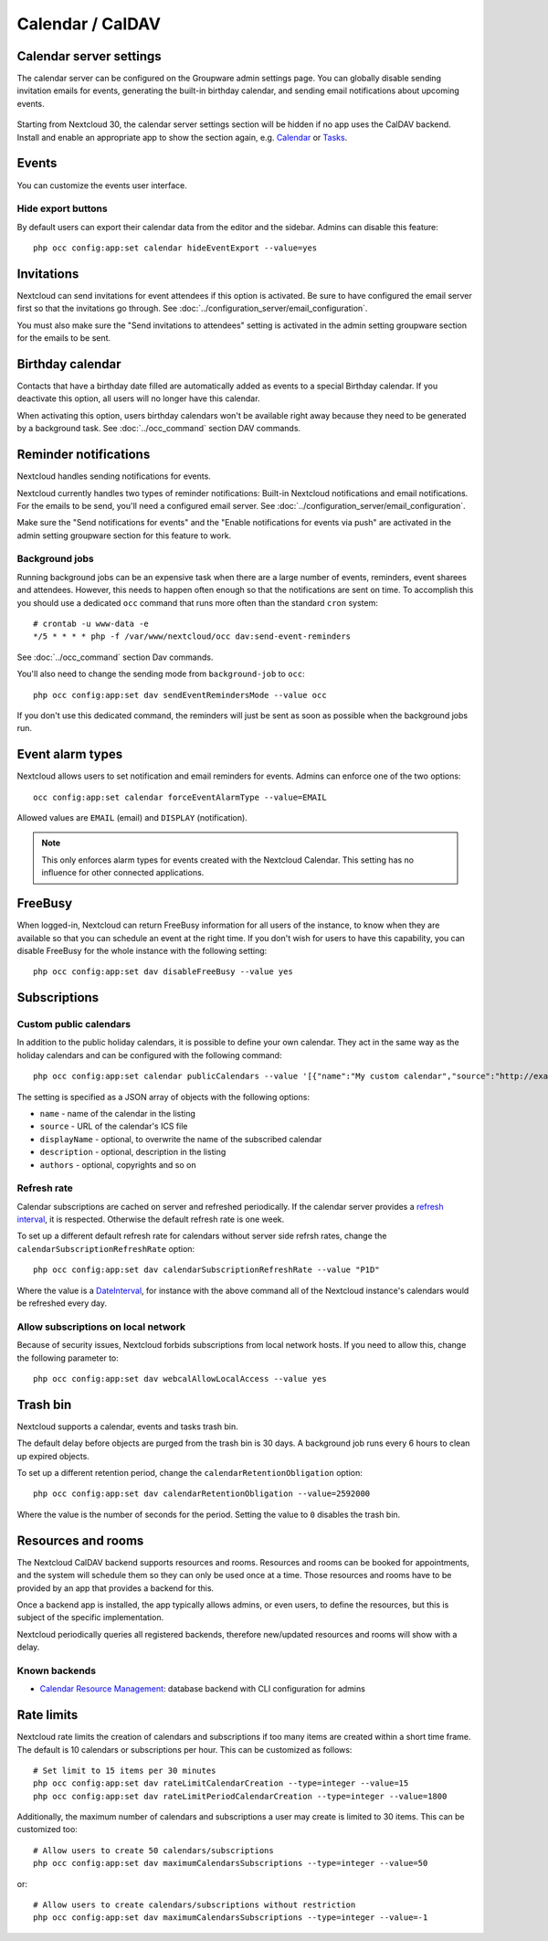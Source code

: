 =================
Calendar / CalDAV
=================

Calendar server settings
------------------------

The calendar server can be configured on the Groupware admin settings page.
You can globally disable sending invitation emails for events, generating the built-in birthday
calendar, and sending email notifications about upcoming events.

.. figure:: images/settings_calendar-server.png
  :scale: 60%

.. versionadded:: 30 The section will be hidden if no app makes use of the CalDAV backend.

Starting from Nextcloud 30, the calendar server settings section will be hidden if no app uses the
CalDAV backend.
Install and enable an appropriate app to show the section again, e.g.
`Calendar <https://apps.nextcloud.com/apps/calendar>`_ or
`Tasks <https://apps.nextcloud.com/apps/tasks>`_.

Events
------

You can customize the events user interface.

Hide export buttons
~~~~~~~~~~~~~~~~~~~

By default users can export their calendar data from the editor and the sidebar. Admins can disable this feature::

 php occ config:app:set calendar hideEventExport --value=yes

Invitations
-----------
Nextcloud can send invitations for event attendees if this option is activated.
Be sure to have configured the email server first so that the invitations go through.
See :doc:`../configuration_server/email_configuration`.

You must also make sure the "Send invitations to attendees" setting is activated in the admin setting groupware section for the emails to be sent.

Birthday calendar
-----------------
Contacts that have a birthday date filled are automatically added as events to a special Birthday calendar.
If you deactivate this option, all users will no longer have this calendar.

When activating this option, users birthday calendars won't be available right away because they need to be generated
by a background task. See :doc:`../occ_command` section DAV commands.

Reminder notifications
----------------------
Nextcloud handles sending notifications for events.

Nextcloud currently handles two types of reminder notifications: Built-in Nextcloud notifications and
email notifications. For the emails to be send, you'll need a configured email server.
See :doc:`../configuration_server/email_configuration`.

Make sure the "Send notifications for events" and the "Enable notifications for events via push" are activated in the admin setting groupware section for this feature to work.

Background jobs
~~~~~~~~~~~~~~~
Running background jobs can be an expensive task when there are a large number of events, reminders, event sharees and attendees. However, this needs to happen
often enough so that the notifications are sent on time. To accomplish this you should use a dedicated ``occ`` command that runs
more often than the standard ``cron`` system::

 # crontab -u www-data -e
 */5 * * * * php -f /var/www/nextcloud/occ dav:send-event-reminders

See :doc:`../occ_command` section Dav commands.

You'll also need to change the sending mode from ``background-job`` to ``occ``::

 php occ config:app:set dav sendEventRemindersMode --value occ

If you don't use this dedicated command, the reminders will just be sent as soon as possible when the background jobs run.

Event alarm types
-----------------

Nextcloud allows users to set notification and email reminders for events. Admins can enforce one of the two options::

 occ config:app:set calendar forceEventAlarmType --value=EMAIL

Allowed values are ``EMAIL`` (email) and ``DISPLAY`` (notification).

.. note:: This only enforces alarm types for events created with the Nextcloud Calendar. This setting has no influence for other connected applications.

FreeBusy
--------

When logged-in, Nextcloud can return FreeBusy information for all users of the instance, to know when they are available so that you can schedule an event at the right time.
If you don't wish for users to have this capability, you can disable FreeBusy for the whole instance with the following setting::

 php occ config:app:set dav disableFreeBusy --value yes

Subscriptions
-------------

Custom public calendars
~~~~~~~~~~~~~~~~~~~~~~~

In addition to the public holiday calendars, it is possible to define your own calendar.
They act in the same way as the holiday calendars and can be configured with the following command::

 php occ config:app:set calendar publicCalendars --value '[{"name":"My custom calendar","source":"http://example.com/example.ics"}]'

The setting is specified as a JSON array of objects with the following options:

* ``name`` - name of the calendar in the listing
* ``source`` - URL of the calendar's ICS file
* ``displayName`` - optional, to overwrite the name of the subscribed calendar
* ``description`` - optional, description in the listing
* ``authors`` - optional, copyrights and so on

Refresh rate
~~~~~~~~~~~~

Calendar subscriptions are cached on server and refreshed periodically.
If the calendar server provides a `refresh interval <https://icalendar.org/New-Properties-for-iCalendar-RFC-7986/5-7-refresh-interval-property.html>`_, it is respected.
Otherwise the default refresh rate is one week.

To set up a different default refresh rate for calendars without server side refrsh rates, change the ``calendarSubscriptionRefreshRate`` option::

 php occ config:app:set dav calendarSubscriptionRefreshRate --value "P1D"

Where the value is a `DateInterval <https://www.php.net/manual/dateinterval.construct.php>`_, for instance with the above command all of the Nextcloud instance's calendars would be refreshed every day.

Allow subscriptions on local network
~~~~~~~~~~~~~~~~~~~~~~~~~~~~~~~~~~~~

Because of security issues, Nextcloud forbids subscriptions from local network hosts.
If you need to allow this, change the following parameter to::

 php occ config:app:set dav webcalAllowLocalAccess --value yes

Trash bin
---------

Nextcloud supports a calendar, events and tasks trash bin.

The default delay before objects are purged from the trash bin is 30 days. A background job runs every 6 hours to clean up expired objects.

To set up a different retention period, change the ``calendarRetentionObligation`` option::

 php occ config:app:set dav calendarRetentionObligation --value=2592000

Where the value is the number of seconds for the period. Setting the value to ``0`` disables the trash bin.

Resources and rooms
-------------------

The Nextcloud CalDAV backend supports resources and rooms. Resources and rooms can be booked for appointments, and the system will schedule them so they can only be used once at a time. Those resources and rooms have to be provided by an app that provides a backend for this.

Once a backend app is installed, the app typically allows admins, or even users, to define the resources, but this is subject of the specific implementation.

Nextcloud periodically queries all registered backends, therefore new/updated resources and rooms will show with a delay.

Known backends
~~~~~~~~~~~~~~

* `Calendar Resource Management <https://github.com/nextcloud/calendar_resource_management>`_: database backend with CLI configuration for admins

Rate limits
-----------

Nextcloud rate limits the creation of calendars and subscriptions if too many items are created within a short time frame. The default is 10 calendars or subscriptions per hour. This can be customized as follows::

  # Set limit to 15 items per 30 minutes
  php occ config:app:set dav rateLimitCalendarCreation --type=integer --value=15
  php occ config:app:set dav rateLimitPeriodCalendarCreation --type=integer --value=1800

Additionally, the maximum number of calendars and subscriptions a user may create is limited to 30 items. This can be customized too::

  # Allow users to create 50 calendars/subscriptions
  php occ config:app:set dav maximumCalendarsSubscriptions --type=integer --value=50

or::

  # Allow users to create calendars/subscriptions without restriction
  php occ config:app:set dav maximumCalendarsSubscriptions --type=integer --value=-1
